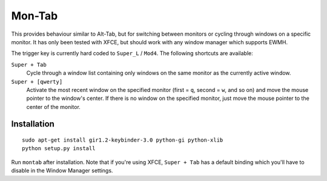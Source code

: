 .. -*- rst -*-

Mon-Tab
=======

This provides behaviour similar to Alt-Tab, but for switching between monitors
or cycling through windows on a specific monitor.  It has only been tested with
XFCE, but should work with any window manager which supports EWMH.

The trigger key is currently hard coded to ``Super_L`` / ``Mod4``.  The
following shortcuts are available:

``Super + Tab``
  Cycle through a window list containing only windows on the same monitor as
  the currently active window.

``Super + [qwerty]``
  Activate the most recent window on the specified monitor (first = ``q``,
  second = ``w``, and so on) and move the mouse pointer to the window's center.
  If there is no window on the specified monitor, just move the mouse pointer
  to the center of the monitor.

Installation
------------

::

    sudo apt-get install gir1.2-keybinder-3.0 python-gi python-xlib
    python setup.py install

Run ``montab`` after installation.  Note that if you're using XFCE, ``Super +
Tab`` has a default binding which you'll have to disable in the Window Manager
settings.
